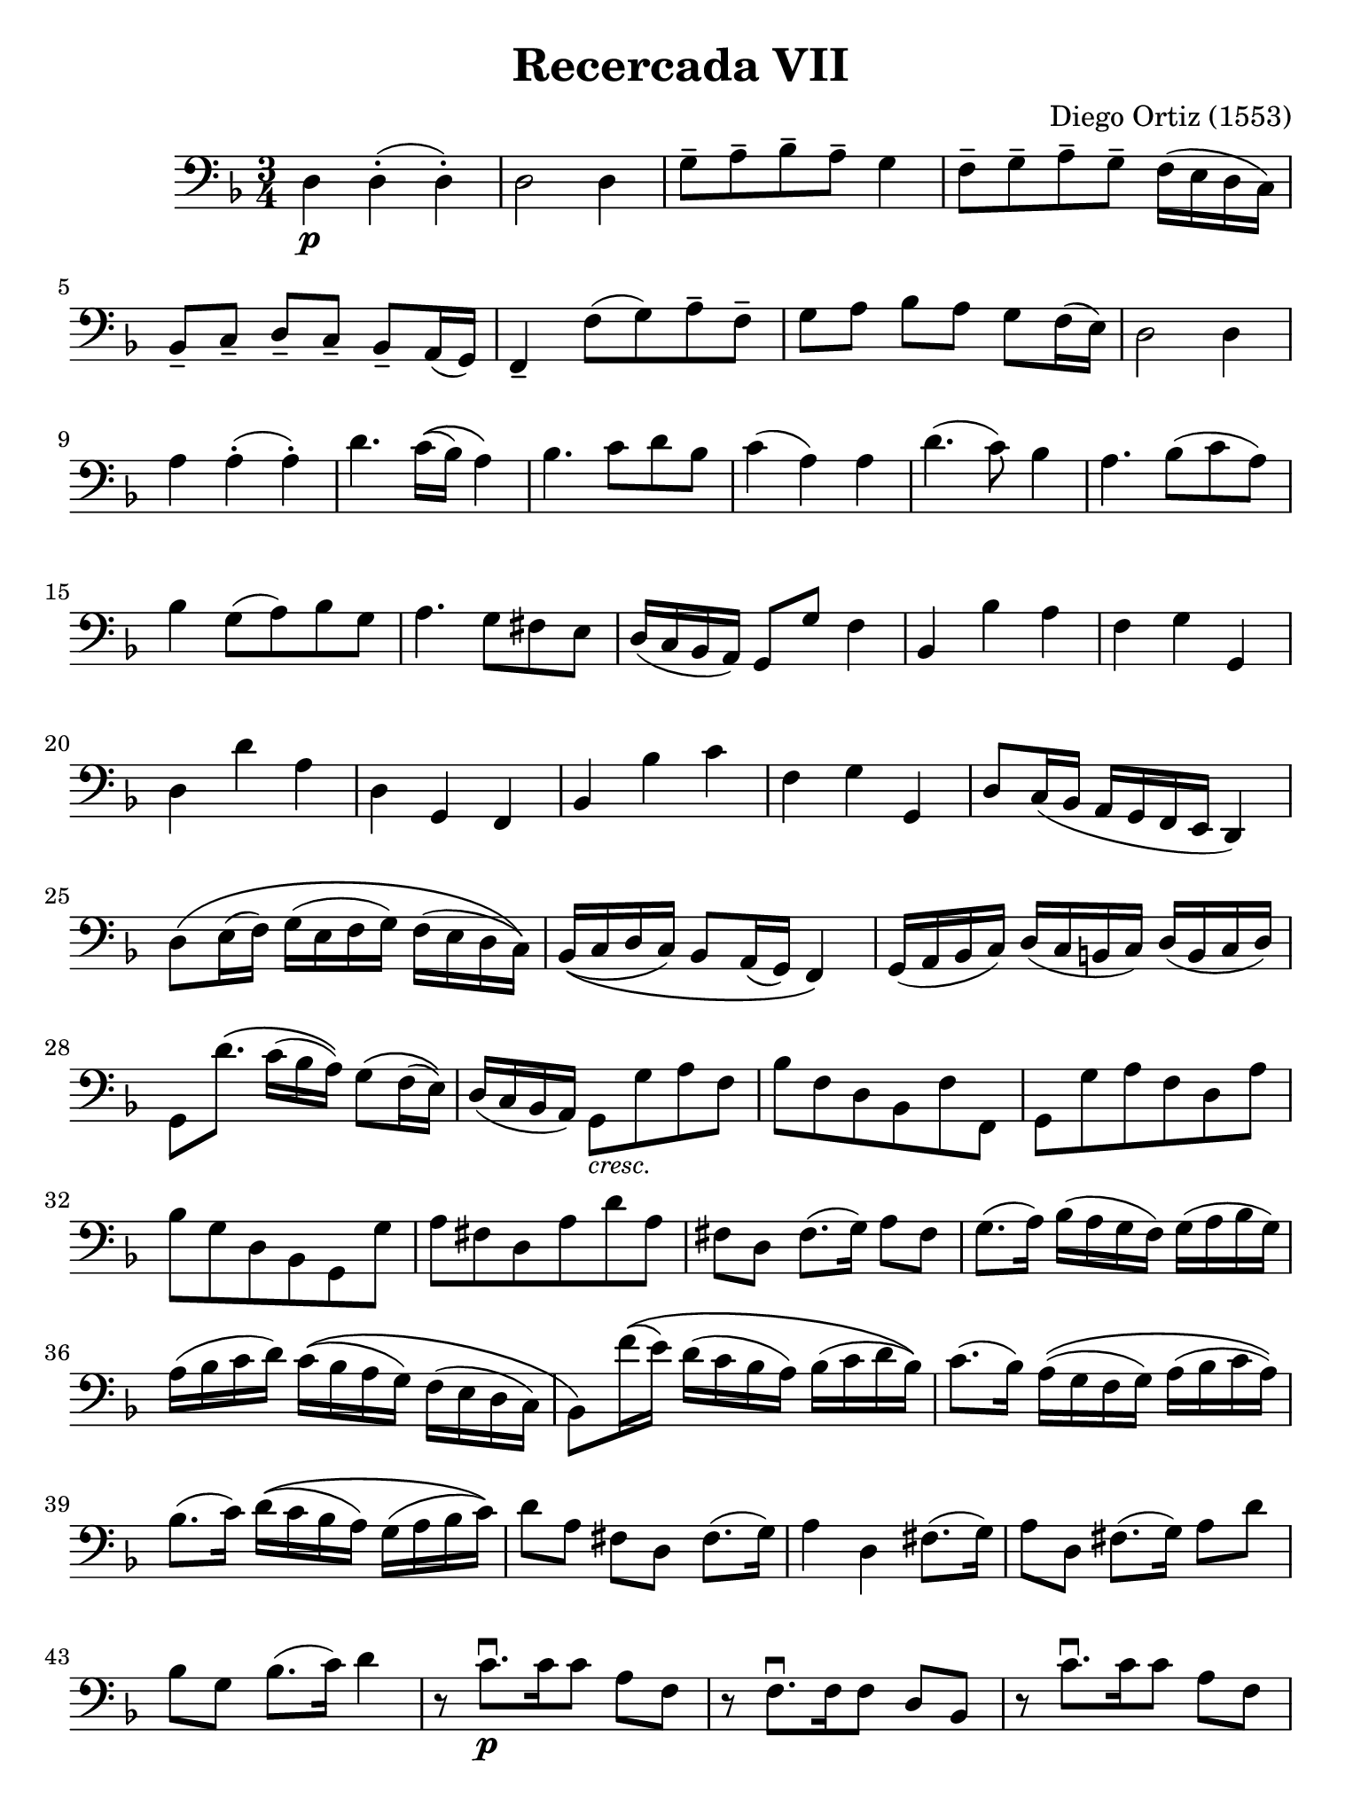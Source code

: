 #(set-global-staff-size 21)

\version "2.18.2"

\header {
  title = "Recercada VII"
  composer = "Diego Ortiz (1553)"
  tagline  = ""
}

\language "italiano"

% iPad Pro 12.9

\paper {
  paper-width  = 195\mm
  paper-height = 260\mm
}

\score {
  \new Staff {
   \language "italiano"
   \override Hairpin.to-barline = ##f
   \time 3/4
   \clef "bass"
   \key re \minor

   re4\p re4-.(re4-.)                                                    % 1
   re2 re4                                                               % 2
   sol8-- la8-- sib8-- la8-- sol4                                        % 3
   fa8-- sol8-- la8-- sol8-- fa16(mi16 re16 do16)                        % 4
   sib,8-- do8-- re8-- do8-- sib,8-- la,16(sol,16)                       % 5
   fa,4-- fa8(sol8) la8-- fa8--                                          % 6
   sol8 la8 sib8 la8 sol8 fa16(mi16)                                     % 7
   re2 re4                                                               % 8
   la4 la4-.(la4-.)                                                      % 9
   re'4. do'16\((sib16) la4\)                                            % 10
   sib4. do'8 re'8 sib8                                                  % 11
   do'4(la4) la4                                                         % 12
   re'4.(do'8) sib4                                                      % 13
   la4. sib8(do'8 la8)                                                   % 14
   sib4 sol8(la8) sib8 sol8                                              % 15
   la4. sol8 fad8 mi8                                                    % 16
   re16(do16 sib,16 la,16) sol,8 sol8 fa4                                % 17
   sib,4 sib4 la4                                                        % 18
   fa4 sol4 sol,4                                                        % 19
   re4 re'4 la4                                                          % 20
   re4 sol,4 fa,4                                                        % 21
   sib,4 sib4 do'4                                                       % 22
   fa4 sol4 sol,4                                                        % 23
   re8 do16(sib,16 la,16 sol,16 fa,16 mi,16 re,4)                        % 24
   re8\(mi16(fa16) sol16(mi16 fa16 sol16) fa16(mi16 re16 do16)\)         % 25
   sib,16\((do16 re16 do16) sib,8 la,16(sol,16) fa,4\)                   % 26
   sol,16(la,16 sib,16 do16) re16(do16 si,16 do16) re16(si,16 do16 re16) % 27
   sol,8 re'8.\(do'16(sib16 la16)\) sol8\(fa16(mi16)\)                   % 28
   re16(do16 sib,16 la,16)
   sol,8_\markup{\small\italic "cresc."} sol8 la8 fa8                    % 29
   sib8 fa8 re8 sib,8 fa8 fa,8                                           % 30
   sol,8 sol8 la8 fa8 re8 la8                                            % 31
   sib8 sol8 re8 sib,8 sol,8 sol8                                        % 32
   la8 fad8 re8 la8 re'8 la8                                             % 33
   fad8 re8 fad8.(sol16) la8 fad8                                        % 34
   sol8.(la16) sib16(la16 sol16 fa16) sol16(la16 sib16 sol16)            % 35
   la16(sib16 do'16 re'16)
   do'16\((sib16 la16 sol16) fa16(mi16 re16 do16)                        % 36
   sib,8\) fa'16\((mi'16) re'16(do'16 sib16 la16)
   sib16(do'16 re'16 sib16)\)                                            % 37
   do'8.(sib16) la16\((sol16 fa16 sol16) la16(sib16 do'16 la16)\)        % 38
   sib8.(do'16) re'16\((do'16 sib16 la16) sol16(la16 sib16 do'16)\)      % 39
   re'8 la8 fad8 re8 fad8.(sol16)                                        % 40
   la4 re4 fad8.(sol16)                                                  % 41
   la8 re8 fad8.(sol16) la8 re'8                                         % 42
   sib8 sol8 sib8.(do'16) re'4                                           % 43
   r8 do'8.\downbow\p[do'16 do'8] la8 fa8                                % 44
   r8 fa8.\downbow[fa16 fa8] re8 sib,8                                   % 45
   r8 do'8.\downbow[do'16 do'8] la8 fa8                                  % 46
   r8 sol16\upbow\((la16) sib16(do'16) re'8\) sib8 sol8                  % 47
   r8 re16\((mi16) fad16(sol16) la8\) fad8 re8                           % 48
   r8 re8 sol4 fa4                                                       % 49
   sib,4 sib4 la4                                                        % 50
   fa4 sol4 sol,4                                                        % 51
   re4 re,4 re4                                                          % 52
   la4 sib4 do'4                                                         % 53
   re'4 sib4 do'4                                                        % 54
   fa4 sol4 sol,4                                                        % 55
   re4 la4 fad4                                                          % 56
   re8\(mi16(fad16) sol16(mi16 fad16 sol16) fa!16(mi16 re16 do16)\)      % 57
   sib,16\(la,16 sol,16 la,16 sib,16 do16 re16 mi16
   fa16 re16 mi16 fa16\)                                                 % 58
   sol8\(fa16(mi16) re16(do16 si,16 do16) re16(si,16 do16 re16)\)        % 59
   sol,8 re'8\f sib8 sol8 re'8 sib8                                      % 60
   la8 re'8 sib8 sol8 do'8 la8                                           % 61
   sib8 fa8_\markup{\small\italic "dim."} re8 sib,8 fa8 fa,8             % 62
   sol,8 sol,8 re8 si,8 do8 re8                                          % 63
   sol,2.                                                                % 64
   \bar "|."
  }
}
